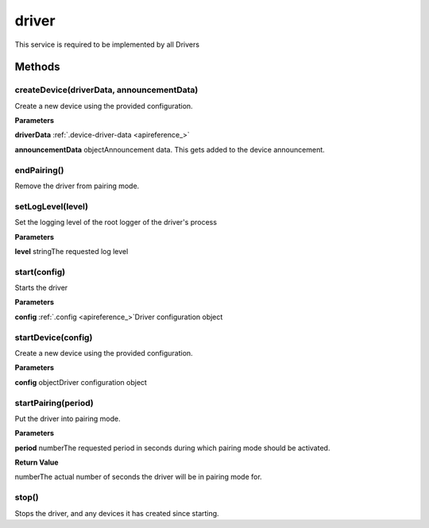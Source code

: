 .. _apireference_service_driver:

driver
======

This service is required to be implemented by all Drivers

.. _apireference_service_driver_methods:

Methods
-------

.. _apireference_service_driver_methods_createDevice:

createDevice(driverData, announcementData)
~~~~~~~~~~~~~~~~~~~~~~~~~~~~~~~~~~~~~~~~~~

Create a new device using the provided configuration.

**Parameters**

**driverData** :ref:`.device-driver-data <apireference_>`

**announcementData** objectAnnouncement data. This gets added to the device announcement.

.. _apireference_service_driver_methods_endPairing:

endPairing()
~~~~~~~~~~~~

Remove the driver from pairing mode.

.. _apireference_service_driver_methods_setLogLevel:

setLogLevel(level)
~~~~~~~~~~~~~~~~~~

Set the logging level of the root logger of the driver's process

**Parameters**

**level** stringThe requested log level

.. _apireference_service_driver_methods_start:

start(config)
~~~~~~~~~~~~~

Starts the driver

**Parameters**

**config** :ref:`.config <apireference_>`Driver configuration object

.. _apireference_service_driver_methods_startDevice:

startDevice(config)
~~~~~~~~~~~~~~~~~~~

Create a new device using the provided configuration.

**Parameters**

**config** objectDriver configuration object

.. _apireference_service_driver_methods_startPairing:

startPairing(period)
~~~~~~~~~~~~~~~~~~~~

Put the driver into pairing mode.

**Parameters**

**period** numberThe requested period in seconds during which pairing mode should be activated.

**Return Value**

numberThe actual number of seconds the driver will be in pairing mode for.

.. _apireference_service_driver_methods_stop:

stop()
~~~~~~

Stops the driver, and any devices it has created since starting.

